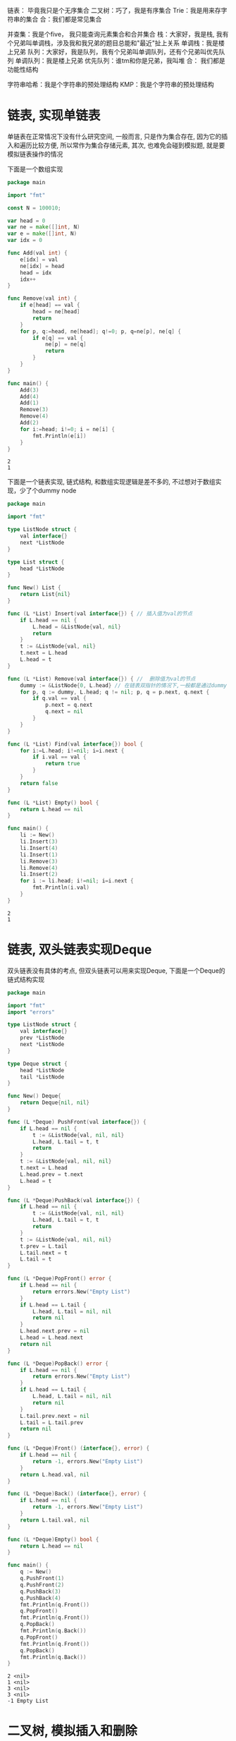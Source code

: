 链表： 毕竟我只是个无序集合
二叉树：巧了，我是有序集合
Trie：我是用来存字符串的集合
合：我们都是常见集合

并查集：我是个five， 我只能查询元素集合和合并集合 
栈：大家好，我是栈, 我有个兄弟叫单调栈，涉及我和我兄弟的题目总能和"最近"扯上关系
单调栈：我是楼上兄弟
队列：大家好，我是队列，我有个兄弟叫单调队列，还有个兄弟叫优先队列
单调队列：我是楼上兄弟
优先队列：谁tm和你是兄弟，我叫堆
合： 我们都是功能性结构

字符串哈希：我是个字符串的预处理结构
KMP：我是个字符串的预处理结构

* 链表, 实现单链表
  :PROPERTIES:
  :CUSTOM_ID: list
  :END:

  单链表在正常情况下没有什么研究空间, 一般而言, 只是作为集合存在, 因为它的插入和遍历比较方便, 所以常作为集合存储元素, 其次, 也难免会碰到模拟题, 就是要模拟链表操作的情况

  下面是一个数组实现

  #+BEGIN_SRC go
	package main

	import "fmt"

	const N = 100010;

	var head = 0
	var ne = make([]int, N)
	var e = make([]int, N)
	var idx = 0

	func Add(val int) {
		e[idx] = val
		ne[idx] = head
		head = idx
		idx++
	}

	func Remove(val int) {
		if e[head] == val {
			head = ne[head]
			return 
		}
		for p, q:=head, ne[head]; q!=0; p, q=ne[p], ne[q] {
			if e[q] == val {
				ne[p] = ne[q]
				return 
			}
		}
	}

	func main() {
		Add(3)
		Add(4)
		Add(1)
		Remove(3)
		Remove(4)
		Add(2)
		for i:=head; i!=0; i = ne[i] {
			fmt.Println(e[i])
		}
	}
  #+END_SRC

  #+RESULTS:
  : 2
  : 1

  下面是一个链表实现, 链式结构, 和数组实现逻辑是差不多的, 不过想对于数组实现，少了个dummy node

  #+BEGIN_SRC go 
	package main

	import "fmt"

	type ListNode struct {
		val interface{}
		next *ListNode
	}

	type List struct {
		head *ListNode
	}

	func New() List {
		return List{nil}
	}

	func (L *List) Insert(val interface{}) { // 插入值为val的节点
		if L.head == nil {
			L.head = &ListNode{val, nil}
			return 
		}
		t := &ListNode{val, nil}
		t.next = L.head
		L.head = t
	}

	func (L *List) Remove(val interface{}) { //  删除值为val的节点
		dummy := &ListNode{0, L.head} // 在链表双指针的情况下,一般都是通过dummy trick来减少逻辑判断
		for p, q := dummy, L.head; q != nil; p, q = p.next, q.next {
			if q.val == val {
				p.next = q.next
				q.next = nil
			}		
		}
	}

	func (L *List) Find(val interface{}) bool {
		for i:=L.head; i!=nil; i=i.next {
			if i.val == val {
				return true
			}		
		}
		return false
	}

	func (L *List) Empty() bool {
		return L.head == nil
	}

	func main() {
		li := New()
		li.Insert(3)
		li.Insert(4)
		li.Insert(1)
		li.Remove(3)
		li.Remove(4)
		li.Insert(2)
		for i := li.head; i!=nil; i=i.next {
			fmt.Println(i.val)
		}
	}
  #+END_SRC

  #+RESULTS:
  : 2
  : 1
  
* 链表, 双头链表实现Deque

  双头链表没有具体的考点, 但双头链表可以用来实现Deque, 下面是一个Deque的链式结构实现

  #+BEGIN_SRC go 
	package main

	import "fmt"
	import "errors"

	type ListNode struct {
		val interface{}	
		prev *ListNode
		next *ListNode
	}

	type Deque struct {
		head *ListNode
		tail *ListNode
	}

	func New() Deque{
		return Deque{nil, nil}
	}

	func (L *Deque) PushFront(val interface{}) {
		if L.head == nil {
			t := &ListNode{val, nil, nil}
			L.head, L.tail = t, t
			return 
		}
		t := &ListNode{val, nil, nil}
		t.next = L.head
		L.head.prev = t.next
		L.head = t	
	}

	func (L *Deque)PushBack(val interface{}) {
		if L.head == nil {
			t := &ListNode{val, nil, nil}
			L.head, L.tail = t, t
			return 
		}
		t := &ListNode{val, nil, nil}
		t.prev = L.tail
		L.tail.next = t
		L.tail = t
	}

	func (L *Deque)PopFront() error {
		if L.head == nil {
			return errors.New("Empty List")		
		}
		if L.head == L.tail {
			L.head, L.tail = nil, nil
			return nil
		}	
		L.head.next.prev = nil
		L.head = L.head.next
		return nil
	}

	func (L *Deque)PopBack() error {
		if L.head == nil {
			return errors.New("Empty List")		
		}
		if L.head == L.tail {
			L.head, L.tail = nil, nil
			return nil
		}
		L.tail.prev.next = nil
		L.tail = L.tail.prev
		return nil
	}

	func (L *Deque)Front() (interface{}, error) {
		if L.head == nil {
			return -1, errors.New("Empty List")
		}
		return L.head.val, nil
	}

	func (L *Deque)Back() (interface{}, error) {
		if L.head == nil {
			return -1, errors.New("Empty List")
		}
		return L.tail.val, nil
	}

	func (L *Deque)Empty() bool {
		return L.head == nil
	}

	func main() {
		q := New()
		q.PushFront(1)
		q.PushFront(2)
		q.PushBack(3)
		q.PushBack(4)
		fmt.Println(q.Front())
		q.PopFront()
		fmt.Println(q.Front())
		q.PopBack()
		fmt.Println(q.Back())	
		q.PopFront()
		fmt.Println(q.Front())
		q.PopBack()
		fmt.Println(q.Back())
	}

  #+END_SRC

  #+RESULTS:
  : 2 <nil>
  : 1 <nil>
  : 3 <nil>
  : 3 <nil>
  : -1 Empty List         
* 二叉树, 模拟插入和删除
  :PROPERTIES:
  :CUSTOM_ID: binary-tree
  :END:
   

  二叉树是典型的有序集合, 虽然二叉树本身应用不多, 但它的变种红黑树,b树,b+树等是存储中常用的结构

  二叉树的实现主要重点是Remove操作, 需要谨慎处理Double Pointer的问题, 要注意*和.运算符的优先级
  
  #+BEGIN_SRC go
	package main

	import "fmt"

	type TreeNode struct {
		val int 
		left, right *TreeNode
	}

	type Tree struct {
		root *TreeNode
	}

	type do func(int)

	func New() Tree {
		return Tree{nil}
	}

	func (T *Tree)Add(val int) { 
		if T.root == nil {
			T.root = &TreeNode{val, nil, nil}
			return 
		}
		p := T.root
		for p!=nil {
			if val == p.val { // 前三种情况是不用再向下遍历, 后两种是继续遍历
				return 
			} else if val < p.val  && p.left == nil {
				p.left = &TreeNode{val, nil, nil}
				return 
			} else if val > p.val && p.right == nil {
				p.right = &TreeNode{val, nil, nil}			
				return
			} else if val < p.val {
				p = p.left
			} else {
				p = p.right
			}
		}
	}

	func (T *Tree) Remove(val int) {
		del(&T.root, val)
	}

	func del(root **TreeNode, val int) {
		if (*root) == nil {
			return
		}
		if (*root).val == val { // 不用再向下遍历
			if (*root).left != nil && (*root).right == nil {
				(*root) = (*root).left
			} else if (*root).right != nil && (*root).left == nil {
				(*root) = (*root).right
			} else if (*root).left != nil && (*root).right != nil {
				p := (*root).right
				for p.left != nil {
					p = p.left
				}
				p.left = (*root).left
				(*root) = (*root).right
			} else {
				(*root) = nil
			}	
		} else { // 继续向下遍历
			if val < (*root).val {
				del(&((*root).left), val)
			} else {
				del(&((*root).right), val)
			}		
		}
	}

	func (T *Tree) InOrder(f do) {
		inorder(T.root, f)
	}

	func inorder(root *TreeNode, f do) {
		if root == nil {
			return 
		}
		inorder(root.left, f)
		f(root.val)
		inorder(root.right, f)
	}

	func (T *Tree) PreOrder(f do) {
		preorder(T.root, f)
	}

	func preorder(root *TreeNode, f do) {
		if root == nil {
			return
		}
		f(root.val)
		preorder(root.left, f)
		preorder(root.right, f)
	}

	func (T *Tree) PostOrder(f do) {
		postorder(T.root, f)
	}

	func postorder(root *TreeNode, f do) {
		if root == nil {
			return 
		}
		postorder(root.left, f)
		postorder(root.right, f)
		f(root.val)
	}

	func main() {
		tr := New()
		tr.Add(5)
		tr.Add(2)
		tr.Add(1)
		tr.Add(3)
		tr.Add(4)
		tr.Add(7)
		tr.Add(5)
		tr.Add(6)
		tr.Add(9)
		tr.Add(8)
		tr.Add(10)
		tr.InOrder(func(x int) { // Inorder能按从小到大顺序打印出所有节点
			fmt.Println(x)
		})
		fmt.Println()
		tr.PreOrder(func(x int) {
			fmt.Println(x)
		})
		fmt.Println()
		tr.PostOrder(func(x int) {
			fmt.Println(x)
		})
		fmt.Println()
		tr.Remove(1)
		tr.Remove(7)
		tr.Remove(8)
		tr.PostOrder(func (x int) {
			fmt.Println(x)
		})
	}
  #+END_SRC

  #+RESULTS:
  #+begin_example
  1
  2
  3
  4
  5
  6
  7
  8
  9
  10

  5
  2
  1
  3
  4
  7
  6
  9
  8
  10

  1
  4
  3
  2
  6
  8
  10
  9
  7
  5

  4
  3
  2
  6
  10
  9
  5
  #+end_example
  
* Trie, 统计字符串  
  :PROPERTIES:
  :CUSTOM_ID: trie
  :END:

  Trie是一个用于统计字符串的结构, 常作为统计字符串的集合使用

  下面是数组实现
  
  #+BEGIN_SRC go
	package main

	import "fmt"

	const N = 100010

	var son = make([][26]int, N)
	var cnt = make([]int, N)
	var idx = 1

	func Add(s string) {
		p := 0
		for _, ch := range s {
			c := ch - 'a'
			if son[p][c] == 0 {
				son[p][c] = idx
				idx++
			}
			p = son[p][c]			
		}
		cnt[p] += 1
	}

	func Find(s string) int {
		p := 0
		for _, ch := range s {
			c := ch - 'a'
			if son[p][c] == 0 {
				return 0			
			}
			p = son[p][c]
		}
		return cnt[p]
	}

	func main() {
		Add("abc")
		Add("abc")
		Add("abcd")
		fmt.Println(Find("abc"))
		fmt.Println(Find("abcd"))
	}
  #+END_SRC

  #+RESULTS:
  : 2
  : 1

  下面是链式实现

  #+BEGIN_SRC go
	package main

	import "fmt"

	type TrieNode struct {
		son [26]*TrieNode
		cnt int
	}

	type Trie struct {
		root *TrieNode
	}

	func New() Trie {
		return Trie{&TrieNode{}}
	}

	func (T *Trie) Add(s string) {
		p := T.root
		for _, ch := range s {
			c := ch - 'a'
			if p.son[c] == nil {			
				p.son[c] = &TrieNode{}
			}
			p = p.son[c]
		}
		p.cnt += 1
	}

	func (T *Trie) Remove(s string) {
		p := T.root
		for _, ch := range s {
			c := ch - 'a'
			if p.son[c] == nil {
				return 
			}
			p = p.son[c]
		}
		p.cnt -= 1
	}

	func (T *Trie) Count(s string) int {
		p := T.root
		for _, ch := range s {
			c := ch - 'a'
			if p.son[c] == nil {
				return 0
			}
			p = p.son[c]
		}
		return p.cnt
	}

	func main() {
		tr := New()
		tr.Add("abc")
		tr.Add("acb")
		tr.Add("abcd")
		tr.Add("acdb")
		tr.Add("abc")
		fmt.Println(tr.Count("abc"))
		tr.Remove("abc")
		fmt.Println(tr.Count("abc"))
		tr.Add("acdb")
		fmt.Println(tr.Count("acdb"))
	}
  #+END_SRC

  #+RESULTS:
  : 2
  : 1
  : 2
    
* 并查集，模拟并查集
  :PROPERTIES:
  :CUSTOM_ID: union-set
  :END:

  并查集常用于询问一个元素是否在当前集合中，并且支持集合合并操作

  #+BEGIN_SRC go
	package main

	import "fmt"

	const N = 100010

	var p = make([]int, N)

	func Find(t int) int {
		for t != p[t] {
			t = p[t]
		}
		return t
	}

	func Union(a, b int) {
		pa := Find(a)
		pb := Find(b)
		p[pb] = pa
	}

	func main() {
		for i:= 0; i < 10; i++ {
			p[i] = i
		}
		Union(1, 2)
		Union(2, 4)
		Union(5, 7)
		Union(7, 8)
		Union(5, 6)
		fmt.Println(Find(1) == Find(4))
		fmt.Println(Find(2) == Find(4))
		fmt.Println(Find(2) == Find(5))
		fmt.Println(Find(7) == Find(9))
	}

  #+END_SRC

  #+RESULTS:
  : true
  : true
  : false
  : false
    
* 栈，模拟栈

  栈的实现十分简单， 但应用十分广泛

  常用于表达式求值等问题

  在golang中， 我们可以用slice来代替栈和队列

  #+BEGIN_SRC go
	package main

	import "fmt"

	const N = 100010

	func main() {
		stk := make([]int, 0, N)
		stk = append(stk, 5) // push
		fmt.Println(stk[len(stk)-1]) // top
		stk = append(stk, 6)
		stk = stk[:len(stk)-1]  // pop
		fmt.Println(stk[len(stk)-1])
		stk = stk[:len(stk)-1]
		fmt.Println(len(stk) <= 0) // empty
		stk = append(stk, 4)
		fmt.Println(stk[len(stk)-1])
		fmt.Println(len(stk) <= 0)
	}


  #+END_SRC

  #+RESULTS:
  : 5
  : 5
  : true
  : 4
  : false
* 栈，括号匹配   
  :PROPERTIES:
  :CUSTOM_ID: stack

   
  重点是“最近”，最近的左右括号之间可以相互抵消，和栈的性质刚好相似

  每次enstack的时候元素如果是"("，而top元素是")"，则当前元素不再入队，且top元素destack，否则，正常enstack
  
  #+BEGIN_SRC go
	package main

	import "fmt"

	type Stack []int

	func (S *Stack) Push(val int) {
		,*S = append(*S, val)
	}

	func (S *Stack) Pop() {
		,*S = (*S)[:len(*S)-1]
	}

	func (S Stack) Top() int {
		return S[len(S)-1]
	}

	func (S Stack) Len() int {
		return len(S)
	}

	func main() {
		s := []byte("((()()(((())))))")
		stk := Stack{}
		for _, x := range s {
			if stk.Len() > 0 && stk.Top() == '(' && x == ')' {
				stk.Pop()
			} else {
				stk.Push(int(x))			
			}
		}
		fmt.Println(stk.Len() == 0)
	}
  #+END_SRC

  #+RESULTS:
  : true

* 栈，最长匹配括号
  :PROPERTIES:
  :CUSTOM_ID: pin
  :END:

  #+BEGIN_SRC conf :tangle in.txt
	)(())()))
  #+END_SRC 
  
  #+BEGIN_SRC go
	package main

	import "fmt"
	import "os"

	type Stack []interface{}

	func (S *Stack) Push(val interface{}) {
		,*S = append(*S, val)
	}

	func (S *Stack) Pop() {
		,*S = (*S)[:len(*S)-1]
	}

	func (S Stack) Top() interface{} {
		return S[len(S)-1]
	}

	func (S Stack) Len() int {
		return len(S)
	}

	func pin(x rune) {
		fmt.Println(string(x))
	}

	func main() {
		fd, err := os.Open("/home/dell/acwingLearningBook/in.txt")
		if err != nil {
			panic(err)		
		}
		defer fd.Close()
		os.Stdin = fd

		var ss string
		fmt.Scan(&ss)
		s := []rune(ss)
		n := len(s)
		stk := Stack{}
		var ans int = 0
		for i:=0; i < n; i++ { // loop invariant: 每次新元素入栈前，栈中不存在连续数字和未被消去的括号
			if s[i] == '(' {
				pin('a')
				stk.Push(s[i])
			} else { // s[i] == ')' 只有这种情况才可能消去括号		
				if stk.Len() == 0 {
					pin('b')
					stk.Push(rune(s[i]))
				} else if stk.Top() == '(' {
					pin('c')
					stk.Pop()
					var t = 1
					for stk.Len() > 0 && stk.Top() != '(' && stk.Top() != ')' {
						t += int(stk.Top().(rune))
						stk.Pop()
					}
					stk.Push(rune(t))
					ans = max(int(ans), int(t))
				} else if stk.Top() == ')' {
					pin('d')
					stk.Push(s[i])
				} else { // stk.Top() is number
					t := stk.Top().(rune)
					stk.Pop()
					if stk.Top() == '(' {
						pin('e')
						stk.Pop()
						t += 1
						ans = max(int(ans), int(t))
						stk.Push(rune(t))
					} else {
						pin('f')
						stk.Push(rune(t))
						stk.Push(s[i])
					}				
				}
			}		
		}	
		fmt.Println(ans*2)
	}

	func max(a, b int) int {
		if a > b {
			return a
		} else {
			return b
		}
	}
  #+END_SRC

  #+RESULTS:
  #+begin_example
  b
  a
  a
  c
  e
  a
  c
  f
  d
  6
  #+end_example
  
* 单调栈，单调栈

  给定N个数，输出左边比它小的第一个数

  我们希望enstack时，当前top元素一定是离当前元素最近的小于它的元素（loop invariant)

  当我们enstack时，先把所有大于当前元素的元素destack（ways to ensure loop invariant)

  #+BEGIN_SRC go 
	package main

	import "fmt"

	type Stack []int

	func (S *Stack) Push(val int) {
		,*S = append(*S, val)
	}

	func (S *Stack) Pop() {
		,*S = (*S)[:len(*S)-1]
	}

	func (S Stack) Top() int {
		return S[len(S)-1]
	}

	func (S Stack) Len() int {
		return len(S)
	}

	func main() {
		s := []int{3, 4, 2, 7, 5}
		n := len(s)
		stk := Stack{}

		for i:=0; i < n; i++ {
			for stk.Len() > 0 && stk.Top() >= s[i] {
				stk.Pop()
			}
			if stk.Len() == 0 {
				fmt.Println(-1)
			} else {
				fmt.Println(stk.Top())
			}
			stk.Push(s[i])
		}
	}
  #+END_SRC

  #+RESULTS:
  : -1
  : 3
  : -1
  : 2
  : 2
* 队列， 模拟队列 

  队列和栈类似，不过是FIFO的结构

  常用场景也比较多， 常用在bfs遍历时

  #+BEGIN_SRC go
	package main

	import "fmt"

	const N = 100010

	func main() {
		q := make([]int, 0, N)
		q = append(q, 6) // push
		fmt.Println(len(q) <= 0) // empty
		fmt.Println(q[0]) // query
		q = q[1:] // pop
		fmt.Println(len(q) <= 0)
		q = append(q, 3)
		q = append(q, 4)
		q = q[1:]
		fmt.Println(q[0])
		q = append(q, 6)
	}
  #+END_SRC

  #+RESULTS:
  : false
  : 6
  : true
  : 4
* 单调队列，滑动窗口
   
  该题要求输出滑动窗口中的最大值

  由于我们只需要滑动窗口的最大值，维护一个单调递减队列，每次加入新元素时，我们从队尾开始，将小于等于该元素的元素全部deque(ways to ensure loop invariant)

  通过上述操作，我们保证了队头元素一定是上一个deque元素和当前enque元素（不包含上一个deque元素）之间的所有元素中的最大值(loop invariant)

  为了满足滑动窗口的窗口大小限制，我们在每一次入队后，判断队头元素位置 - 当前元素的时间位置 + 1， 如果大于窗口大小，我们就deque队头

  s[]: 入队元素的权值

  #+BEGIN_SRC go
	package main

	import "fmt"

	type Queue []int

	func (Q *Queue) Push(val int) {
		,*Q = append(*Q, val)
	}

	func (Q *Queue) PopFront() {
		,*Q = (*Q)[1:]
	}

	func (Q *Queue) PopBack() {
		,*Q = (*Q)[:len(*Q)-1]
	}

	func (Q Queue) Front() int {
		return Q[0]
	}

	func (Q Queue) Back() int {
		return Q[len(Q)-1]
	}

	func (Q Queue) Len() int {
		return len(Q)
	}

	func main() {
		s := []int{1, 3, -1, -3, 5, 3, 6, 7}
		k := 3
		q := Queue{}
		n := len(s)
		for i:=0; i < n; i++ {
			for q.Len() > 0 && s[q.Back()] <= s[i] {
				q.PopBack()
			}
			q.Push(i)
			if i-q.Front()+1 > k {
				q.PopFront()
			}
			if i >= k-1 {
				fmt.Println(s[q.Front()])
			}
		}
	}
  #+END_SRC

  #+RESULTS:
  : 3
  : 3
  : 5
  : 5
  : 6
  : 7
* 堆，堆排序

  #+BEGIN_SRC conf :tangle in.txt
	5 3
	4 5 1 3 2
  #+END_SRC 

  #+BEGIN_SRC go
	package main

	import "os"
	import "fmt"
	import "container/heap"

	type IntHeap []int

	func (H IntHeap) Less(i, j int) bool {
		return H[i] < H[j]
	}

	func (H IntHeap) Len() int {
		return len(H)
	}

	func (H IntHeap) Swap(i, j int) {
		H[i], H[j] = H[j], H[i]
	}

	func (H *IntHeap) Push(x interface{}) {
		,*H = append(*H, x.(int))
	}

	func (H *IntHeap) Pop() interface{} {
		n := len(*H)
		t := (*H)[n-1]
		,*H = (*H)[:n-1]
		return t
	}

	func main() {
		fd, err := os.Open("/home/dell/acwingLearningBook/in.txt")
		if err != nil {
			panic(err)
		}
		defer fd.Close()
		os.Stdin = fd

		var n, m int
		fmt.Scan(&n, &m)
		q := IntHeap{}
		for i:=0; i < n; i++ {
			var x int
			fmt.Scan(&x)
			heap.Push(&q, x)
		}
		for i:=0; i < m; i++ {
			fmt.Println(heap.Pop(&q).(int))
		}
	}
  #+END_SRC 

  #+RESULTS:
  : 1
  : 2
  : 3

* 字符串哈希， 字符串哈希
  :PROPERTIES:
  :CUSTOM_ID: string-hash
  :END:
  
  字符串哈希，是一种针对字符串的预处理操作，可以在O(1)时间内判断两个子串是否相等

  #+BEGIN_SRC go
	package main

	import "fmt"

	const P = 113

	func main() {
		s := []byte("0aabbaabb")
		n := len(s)
		h := make([]int, n)
		p := make([]int, n)

		h[1] = int(s[1])
		p[1] = P 
		for i:=2; i < n; i++ {
			h[i] = h[i-1]*P + int(s[i])
			p[i] = p[i-1]*P
		}

		query := func(l1, r1, l2, r2 int) bool {
			return h[r1]-h[l1-1]*p[r1-l1+1] == h[r2]-h[l2-1]*p[r2-l2+1]
		}

		fmt.Println(query(1, 3, 5, 7))
		fmt.Println(query(1, 3, 6, 8))
		fmt.Println(query(1, 2, 1, 2))
	}


  #+END_SRC

  #+RESULTS:
  : true
  : false
  : true
* KMP，KMP字符串
  :PROPERTIES:
  :CUSTOM_ID: kmp
  :END:

  KMP，核心是next数组，存储失配指针，记录了当我们在模式串p的位置j失配时，下一步应该从何处开始匹配   
   
  #+BEGIN_SRC go
	package main

	import "fmt"

	func main() {
		s := []byte("0ababaab")
		p := []byte("0abaa")
		m := len(p)
		ne := make([]int, m)
		build(p, ne)
		fmt.Println(match(s, p, ne))
	}

	func build(p []byte, ne []int) { 	
		m:=len(p)

		j := 0
		for i:=2; i < m; i++ {
			for j>0 && p[i] != p[j+1] {
				j = ne[j]
			}
			if p[i] == p[j+1] {
				j++
			}
			ne[i] = j
		}
	}


	func match(s, p []byte, ne []int) int {
		n:=len(s)
		m:=len(p)

		j:=0
		for i:=1; i<n; i++ {
			for j>0 && s[i]!=p[j+1] {
				j = ne[j]
			}
			if s[i] == p[j+1] {
				j++			
			}
			if j == m-1 {
				fmt.Println(i-m+1)
				j = ne[j]
			}
		}
		return 0
	}
  #+END_SRC   

  #+RESULTS:
  : 2
  : 0
     
